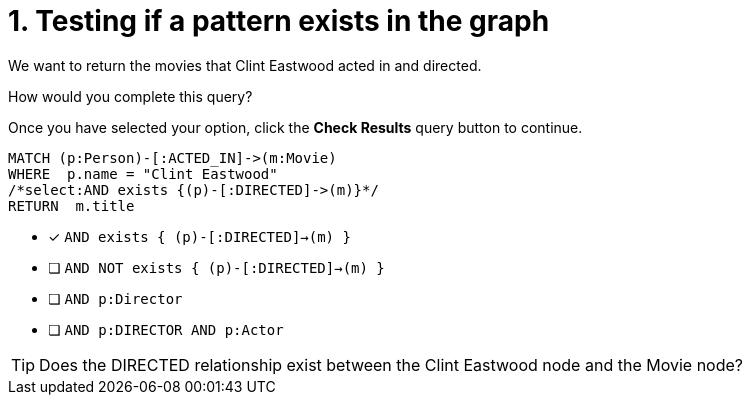 [.question.select-in-source]
= 1. Testing if a pattern exists in the graph

We want to return the movies that Clint Eastwood acted in and directed.

How would you complete this query?

Once you have selected your option, click the **Check Results** query button to continue.

[source,cypher,role=nocopy noplay]
----
MATCH (p:Person)-[:ACTED_IN]->(m:Movie)
WHERE  p.name = "Clint Eastwood"
/*select:AND exists {(p)-[:DIRECTED]->(m)}*/
RETURN  m.title
----


* [x] `AND exists { (p)-[:DIRECTED]->(m) }`
* [ ] `AND NOT exists { (p)-[:DIRECTED]->(m) }`
* [ ] `AND p:Director`
* [ ] `AND p:DIRECTOR AND p:Actor`

[TIP,role=hint]
====
Does the DIRECTED relationship exist between the Clint Eastwood node and the Movie node?
====